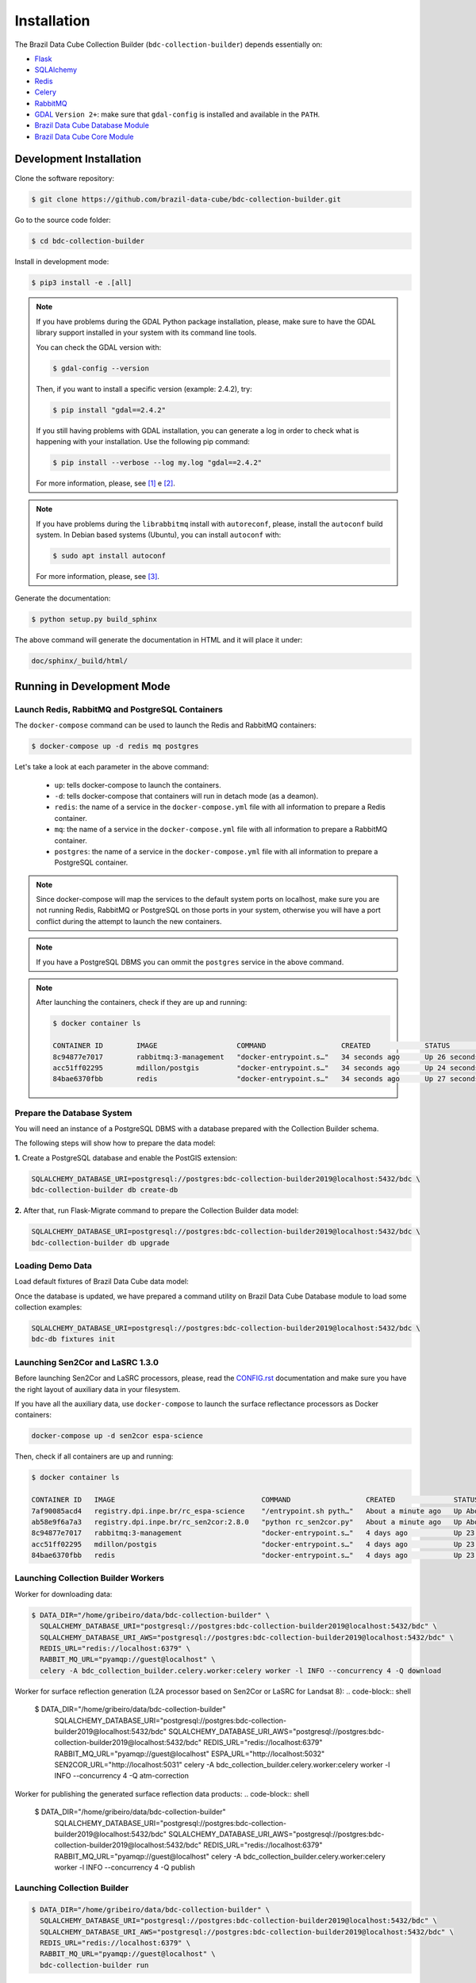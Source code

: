 ..
    This file is part of Brazil Data Cube Collection Builder.
    Copyright (C) 2019-2020 INPE.

    Brazil Data Cube Collection Builder is free software; you can redistribute it and/or modify it
    under the terms of the MIT License; see LICENSE file for more details.


Installation
============

The Brazil Data Cube Collection Builder (``bdc-collection-builder``) depends essentially on:

- `Flask <https://palletsprojects.com/p/flask/>`_

- `SQLAlchemy <https://www.sqlalchemy.org/>`_

- `Redis <https://redis.io/>`_

- `Celery <http://www.celeryproject.org/>`_

- `RabbitMQ <https://www.rabbitmq.com/>`_

- `GDAL <https://gdal.org/>`_ ``Version 2+``: make sure that ``gdal-config`` is installed and available in the ``PATH``.

- `Brazil Data Cube Database Module <https://github.com/brazil-data-cube/bdc-db>`_

- `Brazil Data Cube Core Module <https://github.com/brazil-data-cube/bdc-core>`_


Development Installation
------------------------

Clone the software repository:

.. code-block:: shell

    $ git clone https://github.com/brazil-data-cube/bdc-collection-builder.git


Go to the source code folder:

.. code-block:: shell

    $ cd bdc-collection-builder


Install in development mode:

.. code-block:: shell

    $ pip3 install -e .[all]

.. note::

    If you have problems during the GDAL Python package installation, please, make sure to have the GDAL library support installed in your system with its command line tools.


    You can check the GDAL version with:

    .. code-block:: shell

        $ gdal-config --version


    Then, if you want to install a specific version (example: 2.4.2), try:

    .. code-block:: shell

        $ pip install "gdal==2.4.2"


    If you still having problems with GDAL installation, you can generate a log in order to check what is happening with your installation. Use the following pip command:

    .. code-block:: shell

        $ pip install --verbose --log my.log "gdal==2.4.2"


    For more information, please, see [#f1]_ e [#f2]_.


.. note::

    If you have problems during the ``librabbitmq`` install with ``autoreconf``, please, install the ``autoconf`` build system. In Debian based systems (Ubuntu), you can install ``autoconf`` with:

    .. code-block:: shell

        $ sudo apt install autoconf


    For more information, please, see [#f3]_.


Generate the documentation:

.. code-block:: shell

    $ python setup.py build_sphinx


The above command will generate the documentation in HTML and it will place it under:

.. code-block:: shell

    doc/sphinx/_build/html/


Running in Development Mode
---------------------------

Launch Redis, RabbitMQ and PostgreSQL Containers
~~~~~~~~~~~~~~~~~~~~~~~~~~~~~~~~~~~~~~~~~~~~~~~~

The ``docker-compose`` command can be used to launch the Redis and RabbitMQ containers:

.. code-block:: shell

    $ docker-compose up -d redis mq postgres


Let's take a look at each parameter in the above command:

    - ``up``: tells docker-compose to launch the containers.

    - ``-d``: tells docker-compose that containers will run in detach mode (as a deamon).

    - ``redis``: the name of a service in the ``docker-compose.yml`` file with all information to prepare a Redis container.

    - ``mq``: the name of a service in the ``docker-compose.yml`` file with all information to prepare a RabbitMQ container.

    - ``postgres``: the name of a service in the ``docker-compose.yml`` file with all information to prepare a PostgreSQL container.


.. note::

    Since docker-compose will map the services to the default system ports on localhost, make sure you are not running Redis, RabbitMQ or PostgreSQL on those ports in your system, otherwise you will have a port conflict during the attempt to launch the new containers.


.. note::

    If you have a PostgreSQL DBMS you can ommit the ``postgres`` service in the above command.


.. note::

    After launching the containers, check if they are up and running:

    .. code-block:: shell

        $ docker container ls

        CONTAINER ID        IMAGE                   COMMAND                  CREATED             STATUS              PORTS                                                                                        NAMES
        8c94877e7017        rabbitmq:3-management   "docker-entrypoint.s…"   34 seconds ago      Up 26 seconds       4369/tcp, 5671/tcp, 0.0.0.0:5672->5672/tcp, 15671/tcp, 25672/tcp, 0.0.0.0:15672->15672/tcp   bdc-collection-builder-rabbitmq
        acc51ff02295        mdillon/postgis         "docker-entrypoint.s…"   34 seconds ago      Up 24 seconds       0.0.0.0:5432->5432/tcp                                                                       bdc-collection-builder-pg
        84bae6370fbb        redis                   "docker-entrypoint.s…"   34 seconds ago      Up 27 seconds       0.0.0.0:6379->6379/tcp                                                                       bdc-collection-builder-redis



Prepare the Database System
~~~~~~~~~~~~~~~~~~~~~~~~~~~

You will need an instance of a PostgreSQL DBMS with a database prepared with the Collection Builder schema.


The following steps will show how to prepare the data model:


**1.** Create a PostgreSQL database and enable the PostGIS extension:

.. code-block:: shell

    SQLALCHEMY_DATABASE_URI=postgresql://postgres:bdc-collection-builder2019@localhost:5432/bdc \
    bdc-collection-builder db create-db


**2.** After that, run Flask-Migrate command to prepare the Collection Builder data model:

.. code-block:: shell

    SQLALCHEMY_DATABASE_URI=postgresql://postgres:bdc-collection-builder2019@localhost:5432/bdc \
    bdc-collection-builder db upgrade


Loading Demo Data
~~~~~~~~~~~~~~~~~

Load default fixtures of Brazil Data Cube data model:

Once the database is updated, we have prepared a command utility on Brazil Data Cube Database module to load some collection examples:

.. code-block:: shell

    SQLALCHEMY_DATABASE_URI=postgresql://postgres:bdc-collection-builder2019@localhost:5432/bdc \
    bdc-db fixtures init


Launching Sen2Cor and LaSRC 1.3.0
~~~~~~~~~~~~~~~~~~~~~~~~~~~~~~~~~

Before launching Sen2Cor and LaSRC processors, please, read the `CONFIG.rst <./CONFIG.rst>`_ documentation and make sure you have the right layout of auxiliary data in your filesystem.


If you have all the auxiliary data, use ``docker-compose`` to launch the surface reflectance processors as Docker containers:

.. code-block:: shell

    docker-compose up -d sen2cor espa-science


Then, check if all containers are up and running:

.. code-block:: shell

    $ docker container ls

    CONTAINER ID   IMAGE                                   COMMAND                  CREATED              STATUS              PORTS                                                                                        NAMES
    7af90085acd4   registry.dpi.inpe.br/rc_espa-science    "/entrypoint.sh pyth…"   About a minute ago   Up About a minute   0.0.0.0:5032->5032/tcp                                                                       bdc-collection-builder-espa-science
    ab58e9f6a7a3   registry.dpi.inpe.br/rc_sen2cor:2.8.0   "python rc_sen2cor.py"   About a minute ago   Up About a minute   0.0.0.0:5031->5031/tcp, 9764/tcp                                                             bdc-collection-builder-sen2cor
    8c94877e7017   rabbitmq:3-management                   "docker-entrypoint.s…"   4 days ago           Up 23 hours         4369/tcp, 5671/tcp, 0.0.0.0:5672->5672/tcp, 15671/tcp, 25672/tcp, 0.0.0.0:15672->15672/tcp   bdc-collection-builder-rabbitmq
    acc51ff02295   mdillon/postgis                         "docker-entrypoint.s…"   4 days ago           Up 23 hours         0.0.0.0:5432->5432/tcp                                                                       bdc-collection-builder-pg
    84bae6370fbb   redis                                   "docker-entrypoint.s…"   4 days ago           Up 23 hours         0.0.0.0:6379->6379/tcp                                                                       bdc-collection-builder-redis


Launching Collection Builder Workers
~~~~~~~~~~~~~~~~~~~~~~~~~~~~~~~~~~~~

Worker for downloading data:

.. code-block:: shell

    $ DATA_DIR="/home/gribeiro/data/bdc-collection-builder" \
      SQLALCHEMY_DATABASE_URI="postgresql://postgres:bdc-collection-builder2019@localhost:5432/bdc" \
      SQLALCHEMY_DATABASE_URI_AWS="postgresql://postgres:bdc-collection-builder2019@localhost:5432/bdc" \
      REDIS_URL="redis://localhost:6379" \
      RABBIT_MQ_URL="pyamqp://guest@localhost" \
      celery -A bdc_collection_builder.celery.worker:celery worker -l INFO --concurrency 4 -Q download


Worker for surface reflection generation (L2A processor based on Sen2Cor or LaSRC for Landsat 8):
.. code-block:: shell

    $ DATA_DIR="/home/gribeiro/data/bdc-collection-builder" \
      SQLALCHEMY_DATABASE_URI="postgresql://postgres:bdc-collection-builder2019@localhost:5432/bdc" \
      SQLALCHEMY_DATABASE_URI_AWS="postgresql://postgres:bdc-collection-builder2019@localhost:5432/bdc" \
      REDIS_URL="redis://localhost:6379" \
      RABBIT_MQ_URL="pyamqp://guest@localhost" \
      ESPA_URL="http://localhost:5032" \
      SEN2COR_URL="http://localhost:5031" \
      celery -A bdc_collection_builder.celery.worker:celery worker -l INFO --concurrency 4 -Q atm-correction


Worker for publishing the generated surface reflection data products:
.. code-block:: shell

    $ DATA_DIR="/home/gribeiro/data/bdc-collection-builder" \
      SQLALCHEMY_DATABASE_URI="postgresql://postgres:bdc-collection-builder2019@localhost:5432/bdc" \
      SQLALCHEMY_DATABASE_URI_AWS="postgresql://postgres:bdc-collection-builder2019@localhost:5432/bdc" \
      REDIS_URL="redis://localhost:6379" \
      RABBIT_MQ_URL="pyamqp://guest@localhost" \
      celery -A bdc_collection_builder.celery.worker:celery worker -l INFO --concurrency 4 -Q publish


Launching Collection Builder
~~~~~~~~~~~~~~~~~~~~~~~~~~~~

.. code-block:: shell

    $ DATA_DIR="/home/gribeiro/data/bdc-collection-builder" \
      SQLALCHEMY_DATABASE_URI="postgresql://postgres:bdc-collection-builder2019@localhost:5432/bdc" \
      SQLALCHEMY_DATABASE_URI_AWS="postgresql://postgres:bdc-collection-builder2019@localhost:5432/bdc" \
      REDIS_URL="redis://localhost:6379" \
      RABBIT_MQ_URL="pyamqp://guest@localhost" \
      bdc-collection-builder run


Using the Collection Builder
~~~~~~~~~~~~~~~~~~~~~~~~~~~~

Please, refer to the document `USING.rst <./USING.rst>`_ for information on how to use the collection builder to download and generate surface reflectance data products.



.. rubric:: Footnotes

.. [#f1]

    During GDAL installation, if you have a build message such as the one showed below:

    .. code-block:: shell

        Skipping optional fixer: ws_comma
        running build_ext
        building 'osgeo._gdal' extension
        creating build/temp.linux-x86_64-3.7
        creating build/temp.linux-x86_64-3.7/extensions
        x86_64-linux-gnu-gcc -pthread -Wno-unused-result -Wsign-compare -DNDEBUG -g -fwrapv -O2 -Wall -g -fstack-protector-strong -Wformat -Werror=format-security -g -fwrapv -O2 -g -fstack-protector-strong -Wformat -Werror=format-security -Wdate-time -D_FORTIFY_SOURCE=2 -fPIC -I../../port -I../../gcore -I../../alg -I../../ogr/ -I../../ogr/ogrsf_frmts -I../../gnm -I../../apps -I/home/gribeiro/Devel/github/brazil-data-cube/wtss/venv/include -I/usr/include/python3.7m -I. -I/usr/include -c extensions/gdal_wrap.cpp -o build/temp.linux-x86_64-3.7/extensions/gdal_wrap.o
        extensions/gdal_wrap.cpp:3168:10: fatal error: cpl_port.h: No such file or directory
         #include "cpl_port.h"
                  ^~~~~~~~~~~~
        compilation terminated.
        error: command 'x86_64-linux-gnu-gcc' failed with exit status 1
        Running setup.py install for gdal ... error
        Cleaning up...

    You can instruct ``pip`` to look at the right place for header files when building GDAL:

    .. code-block:: shell

        $ C_INCLUDE_PATH="/usr/include/gdal" \
          CPLUS_INCLUDE_PATH="/usr/include/gdal" \
          pip install "gdal==2.4.2"


.. [#f2]

    On Linux Ubuntu 18.04 LTS you can install GDAL 2.4.2 from the UbuntuGIS repository:

    1. Create a file named ``/etc/apt/sources.list.d/ubuntugis-ubuntu-ppa-bionic.list`` and add the following content:

    .. code-block:: shell

        deb http://ppa.launchpad.net/ubuntugis/ppa/ubuntu bionic main
        deb-src http://ppa.launchpad.net/ubuntugis/ppa/ubuntu bionic main


    2. Then add the following key:

    .. code-block:: shell

        $ sudo apt-key adv --keyserver keyserver.ubuntu.com --recv-keys 6B827C12C2D425E227EDCA75089EBE08314DF160


    3. Then, update your repository index:

    .. code-block:: shell

        $ sudo apt-get update


    4. Finally, install GDAL:

    .. code-block:: shell

        $ sudo apt-get install libgdal-dev=2.4.2+dfsg-1~bionic0


.. [#f3]

    During ``librabbitmq`` installation, if you have a build message such as the one showed below:

    .. code-block::

        ...
        Running setup.py install for SQLAlchemy-Utils ... done
        Running setup.py install for bdc-db ... done
        Running setup.py install for librabbitmq ... error
        ERROR: Command errored out with exit status 1:
         command: /home/gribeiro/Devel/github/brazil-data-cube/bdc-collection-builder/venv/bin/python3.7 -u -c 'import sys, setuptools, tokenize; sys.argv[0] = '"'"'/tmp/pip-install-1i7mp5js/librabbitmq/setup.py'"'"'; __file__='"'"'/tmp/pip-install-1i7mp5js/librabbitmq/setup.py'"'"';f=getattr(tokenize, '"'"'open'"'"', open)(__file__);code=f.read().replace('"'"'\r\n'"'"', '"'"'\n'"'"');f.close();exec(compile(code, __file__, '"'"'exec'"'"'))' install --record /tmp/pip-record-m9lm5kjn/install-record.txt --single-version-externally-managed --compile --install-headers /home/gribeiro/Devel/github/brazil-data-cube/bdc-collection-builder/venv/include/site/python3.7/librabbitmq
             cwd: /tmp/pip-install-1i7mp5js/librabbitmq/
        Complete output (107 lines):
        /tmp/pip-install-1i7mp5js/librabbitmq/setup.py:167: DeprecationWarning: 'U' mode is deprecated
          long_description = open(os.path.join(BASE_PATH, 'README.rst'), 'U').read()
        running build
        - pull submodule rabbitmq-c...
        Cloning into 'rabbitmq-c'...
        Note: checking out 'caad0ef1533783729c7644a226c989c79b4c497b'.

        You are in 'detached HEAD' state. You can look around, make experimental
        changes and commit them, and you can discard any commits you make in this
        state without impacting any branches by performing another checkout.

        If you want to create a new branch to retain commits you create, you may
        do so (now or later) by using -b with the checkout command again. Example:

          git checkout -b <new-branch-name>

        - autoreconf
        sh: 1: autoreconf: not found
        - configure rabbitmq-c...
        /bin/sh: 0: Can't open configure


    You will need to install ``autoconf``:

    .. code-block:: shell

        $ sudo apt install autoconf